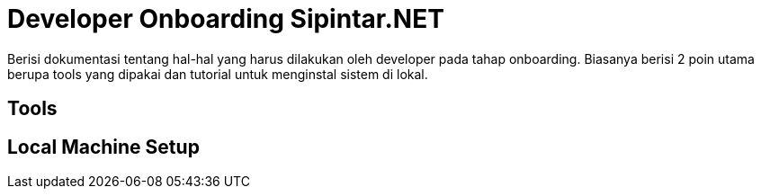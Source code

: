 = Developer Onboarding Sipintar.NET

Berisi dokumentasi tentang hal-hal yang harus dilakukan oleh developer pada tahap onboarding. Biasanya berisi 2 poin utama berupa tools yang dipakai dan tutorial untuk menginstal sistem di lokal.

== Tools


== Local Machine Setup
